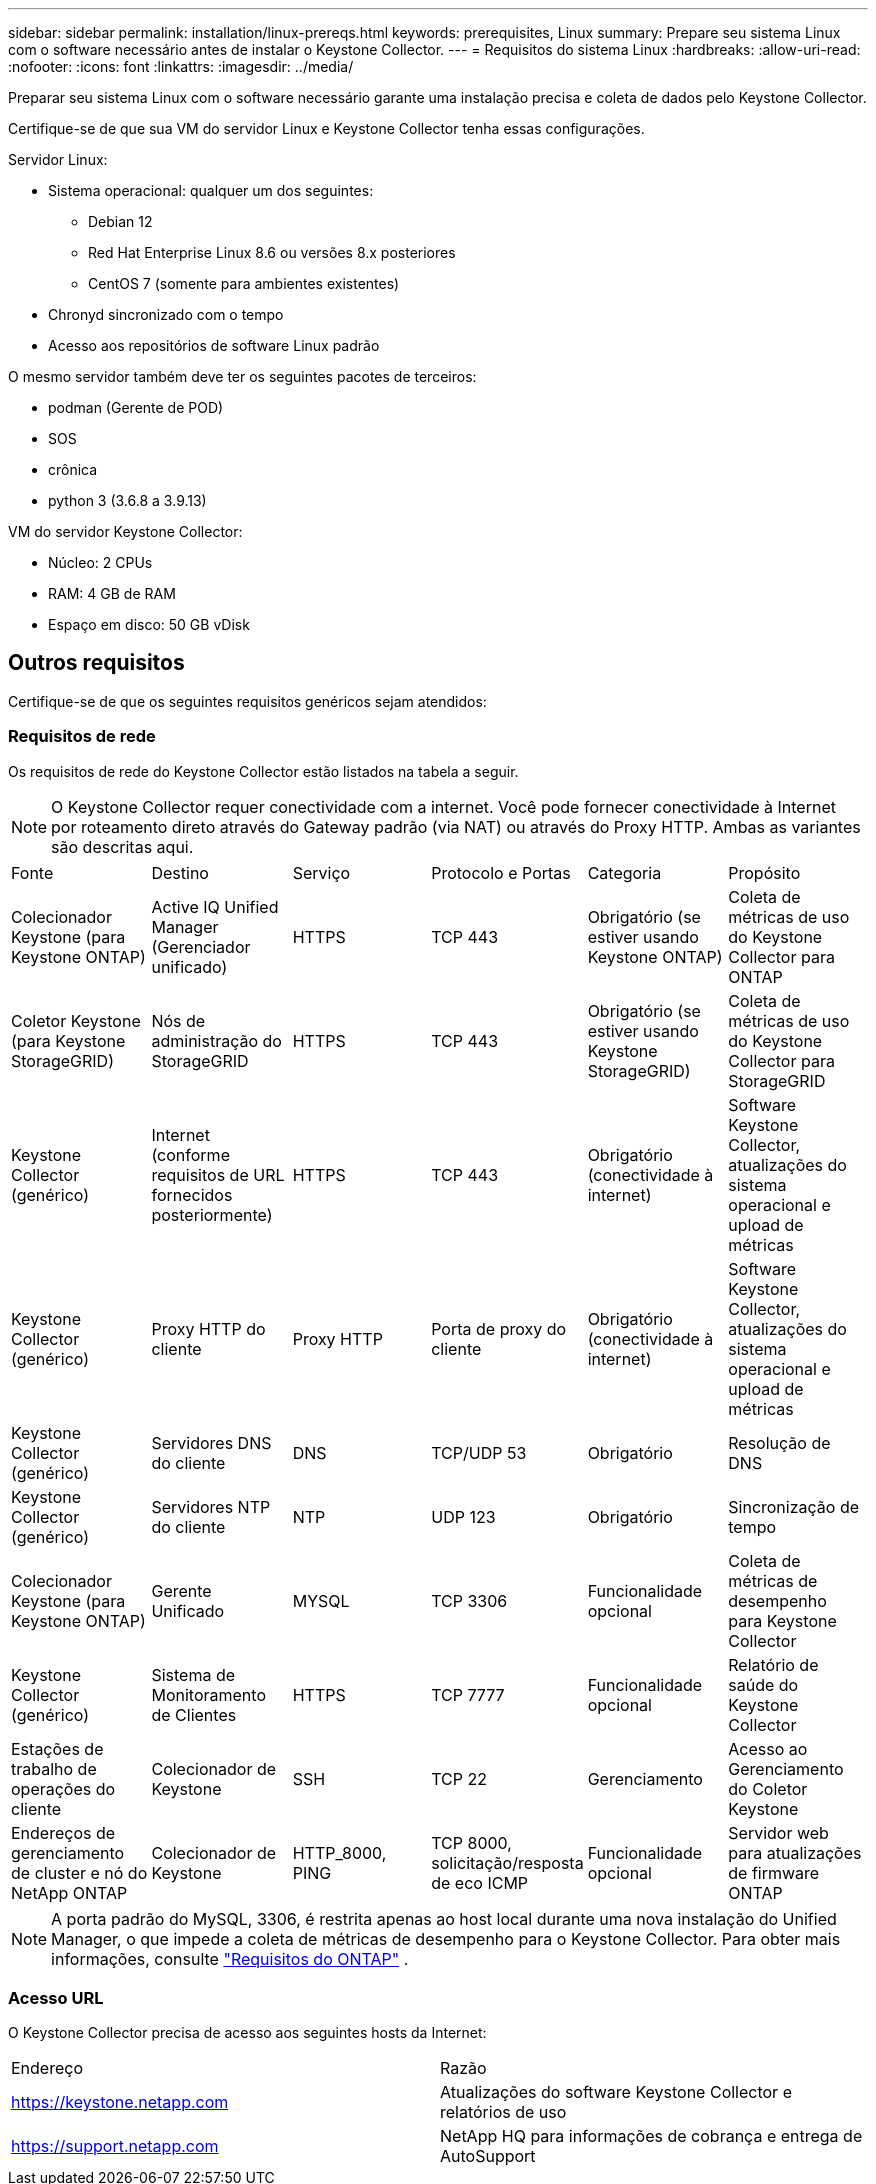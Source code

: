 ---
sidebar: sidebar 
permalink: installation/linux-prereqs.html 
keywords: prerequisites, Linux 
summary: Prepare seu sistema Linux com o software necessário antes de instalar o Keystone Collector. 
---
= Requisitos do sistema Linux
:hardbreaks:
:allow-uri-read: 
:nofooter: 
:icons: font
:linkattrs: 
:imagesdir: ../media/


[role="lead"]
Preparar seu sistema Linux com o software necessário garante uma instalação precisa e coleta de dados pelo Keystone Collector.

Certifique-se de que sua VM do servidor Linux e Keystone Collector tenha essas configurações.

.Servidor Linux:
* Sistema operacional: qualquer um dos seguintes:
+
** Debian 12
** Red Hat Enterprise Linux 8.6 ou versões 8.x posteriores
** CentOS 7 (somente para ambientes existentes)


* Chronyd sincronizado com o tempo
* Acesso aos repositórios de software Linux padrão


O mesmo servidor também deve ter os seguintes pacotes de terceiros:

* podman (Gerente de POD)
* SOS
* crônica
* python 3 (3.6.8 a 3.9.13)


.VM do servidor Keystone Collector:
* Núcleo: 2 CPUs
* RAM: 4 GB de RAM
* Espaço em disco: 50 GB vDisk




== Outros requisitos

Certifique-se de que os seguintes requisitos genéricos sejam atendidos:



=== Requisitos de rede

Os requisitos de rede do Keystone Collector estão listados na tabela a seguir.


NOTE: O Keystone Collector requer conectividade com a internet.  Você pode fornecer conectividade à Internet por roteamento direto através do Gateway padrão (via NAT) ou através do Proxy HTTP.  Ambas as variantes são descritas aqui.

|===


| Fonte | Destino | Serviço | Protocolo e Portas | Categoria | Propósito 


 a| 
Colecionador Keystone (para Keystone ONTAP)
 a| 
Active IQ Unified Manager (Gerenciador unificado)
 a| 
HTTPS
 a| 
TCP 443
 a| 
Obrigatório (se estiver usando Keystone ONTAP)
 a| 
Coleta de métricas de uso do Keystone Collector para ONTAP



 a| 
Coletor Keystone (para Keystone StorageGRID)
 a| 
Nós de administração do StorageGRID
 a| 
HTTPS
 a| 
TCP 443
 a| 
Obrigatório (se estiver usando Keystone StorageGRID)
 a| 
Coleta de métricas de uso do Keystone Collector para StorageGRID



 a| 
Keystone Collector (genérico)
 a| 
Internet (conforme requisitos de URL fornecidos posteriormente)
 a| 
HTTPS
 a| 
TCP 443
 a| 
Obrigatório (conectividade à internet)
 a| 
Software Keystone Collector, atualizações do sistema operacional e upload de métricas



 a| 
Keystone Collector (genérico)
 a| 
Proxy HTTP do cliente
 a| 
Proxy HTTP
 a| 
Porta de proxy do cliente
 a| 
Obrigatório (conectividade à internet)
 a| 
Software Keystone Collector, atualizações do sistema operacional e upload de métricas



 a| 
Keystone Collector (genérico)
 a| 
Servidores DNS do cliente
 a| 
DNS
 a| 
TCP/UDP 53
 a| 
Obrigatório
 a| 
Resolução de DNS



 a| 
Keystone Collector (genérico)
 a| 
Servidores NTP do cliente
 a| 
NTP
 a| 
UDP 123
 a| 
Obrigatório
 a| 
Sincronização de tempo



 a| 
Colecionador Keystone (para Keystone ONTAP)
 a| 
Gerente Unificado
 a| 
MYSQL
 a| 
TCP 3306
 a| 
Funcionalidade opcional
 a| 
Coleta de métricas de desempenho para Keystone Collector



 a| 
Keystone Collector (genérico)
 a| 
Sistema de Monitoramento de Clientes
 a| 
HTTPS
 a| 
TCP 7777
 a| 
Funcionalidade opcional
 a| 
Relatório de saúde do Keystone Collector



 a| 
Estações de trabalho de operações do cliente
 a| 
Colecionador de Keystone
 a| 
SSH
 a| 
TCP 22
 a| 
Gerenciamento
 a| 
Acesso ao Gerenciamento do Coletor Keystone



 a| 
Endereços de gerenciamento de cluster e nó do NetApp ONTAP
 a| 
Colecionador de Keystone
 a| 
HTTP_8000, PING
 a| 
TCP 8000, solicitação/resposta de eco ICMP
 a| 
Funcionalidade opcional
 a| 
Servidor web para atualizações de firmware ONTAP

|===

NOTE: A porta padrão do MySQL, 3306, é restrita apenas ao host local durante uma nova instalação do Unified Manager, o que impede a coleta de métricas de desempenho para o Keystone Collector. Para obter mais informações, consulte link:addl-req.html["Requisitos do ONTAP"] .



=== Acesso URL

O Keystone Collector precisa de acesso aos seguintes hosts da Internet:

|===


| Endereço | Razão 


 a| 
https://keystone.netapp.com[]
 a| 
Atualizações do software Keystone Collector e relatórios de uso



 a| 
https://support.netapp.com[]
 a| 
NetApp HQ para informações de cobrança e entrega de AutoSupport

|===